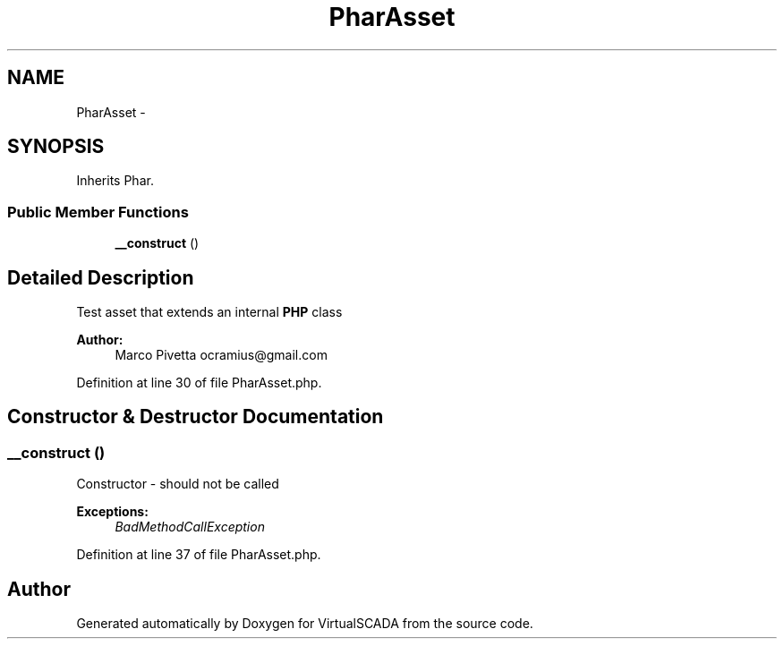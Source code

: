 .TH "PharAsset" 3 "Tue Apr 14 2015" "Version 1.0" "VirtualSCADA" \" -*- nroff -*-
.ad l
.nh
.SH NAME
PharAsset \- 
.SH SYNOPSIS
.br
.PP
.PP
Inherits Phar\&.
.SS "Public Member Functions"

.in +1c
.ti -1c
.RI "\fB__construct\fP ()"
.br
.in -1c
.SH "Detailed Description"
.PP 
Test asset that extends an internal \fBPHP\fP class
.PP
\fBAuthor:\fP
.RS 4
Marco Pivetta ocramius@gmail.com 
.RE
.PP

.PP
Definition at line 30 of file PharAsset\&.php\&.
.SH "Constructor & Destructor Documentation"
.PP 
.SS "__construct ()"
Constructor - should not be called
.PP
\fBExceptions:\fP
.RS 4
\fIBadMethodCallException\fP 
.RE
.PP

.PP
Definition at line 37 of file PharAsset\&.php\&.

.SH "Author"
.PP 
Generated automatically by Doxygen for VirtualSCADA from the source code\&.
